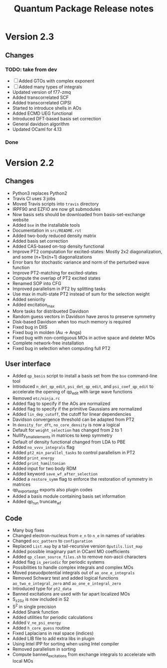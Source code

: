 #+TITLE: Quantum Package Release notes

* Version 2.3

** Changes

*** TODO: take from dev
  - [ ] Added GTOs with complex exponent
  - [ ] Added many types of integrals
  - Updated version of f77-zmq
  - Added transcorrelated SCF
  - Added transcorrelated CIPSI
  - Started to introduce shells in AOs
  - Added ECMD UEG functional
  - Introduced DFT-based basis set correction
  - General davidson algorithm
  - Updated OCaml for 4.13

*** Done

* Version 2.2

** Changes

  - Python3 replaces Python2
  - Travis CI uses 3 jobs
  - Moved Travis scripts into ~travis~ directory
  - IRPF90 and EZFIO are now git submodules
  - Now basis sets should be downloaded from basis-set-exchange website
  - Added ~bse~ in the installable tools
  - Documentation in ~src/README.rst~
  - Added two-body reduced density matrix
  - Added basis set correction
  - Added CAS-based on-top density functional
  - Improve PT2 computation for excited-states: Mostly 2x2
    diagonalization, and some (n+1)x(n+1) diagonalizations
  - Error bars for stochastic variance and norm of the perturbed wave function
  - Improve PT2-matching for excited-states
  - Compute the overlap of PT2 excited states
  - Renamed SOP into CFG
  - Improved parallelism in PT2 by splitting tasks
  - Use max in multi-state PT2 instead of sum for the selection weight
  - Added seniority
  - Added excitation_max
  - More tasks for distribueted Davidson
  - Random guess vectors in Davidson have zeros to preserve symmetry
  - Disk-based Davidson when too much memory is required
  - Fixed bug in DIIS
  - Fixed bug in molden (Au -> Angs)
  - Fixed bug with non-contiguous MOs in active space and deleter MOs
  - Complete network-free installation
  - Fixed bug in selection when computing full PT2

** User interface

  - Added ~qp_basis~ script to install a basis set from the ~bse~
    command-line tool
  - Introduced ~n_det_qp_edit~, ~psi_det_qp_edit~, and
    ~psi_coef_qp_edit~ to accelerate the opening of qp_edit with
    large wave functions
  - Removed ~etc/ninja.rc~
  - Added flag to specify if the AOs are normalized
  - Added flag to specify if the primitive Gaussians are normalized
  - Added ~lin_dep_cutoff~, the cutoff for linear dependencies
  - Davidson convergence threshold can be adapted from PT2
  - In ~density_for_dft~, ~no_core_density~ is now a logical
  - Default for ~weight_selection~ has changed from 2 to 1
  - Nullify_small_elements in matrices to keep symmetry
  - Default of density functional changed from LDA to PBE
  - Added ~no_vvvv_integrals~ flag
  - Added ~pt2_min_parallel_tasks~ to control parallelism in PT2
  - Added ~print_energy~
  - Added ~print_hamiltonian~
  - Added input for two body RDM
  - Added keyword ~save_wf_after_selection~
  - Added a ~restore_symm~ flag to enforce the restoration of
    symmetry in matrices
  - qp_export_as_tgz exports also plugin codes
  - Added a basis module containing basis set information
  - Added qp_run truncate_wf

** Code

  - Many bug fixes
  - Changed electron-nucleus from ~e_n~ to ~n_e~ in names of variables
  - Changed ~occ_pattern~ to ~configuration~
  - Replaced ~List.map~ by a tail-recursive version ~Qputils.list_map~
  - Added possible imaginary part in OCaml MO coefficients
  - Added ~qp_clean_source_files.sh~ to remove non-ascii characters
  - Added flag ~is_periodic~ for periodic systems
  - Possibilities to handle complex integrals and complex MOs
  - Moved pseuodpotential integrals out of ~ao_one_e_integrals~
  - Removed Schwarz test and added logical functions
    ~ao_two_e_integral_zero~ and ~ao_one_e_integral_zero~
  - Introduced type for ~pt2_data~
  - Banned excitations are used with far apart localized MOs
  - S_z2_Sz is now included in S2
  - S^2 in single precision
  - Added Shank function
  - Added utilities for periodic calculations
  - Added ~V_ne_psi_energy~
  - Added ~h_core_guess~ routine
  - Fixed Laplacians in real space (indices)
  - Added LIB file to add extra libs in plugin
  - Using Intel IPP for sorting when using Intel compiler
  - Removed parallelism in sorting
  - Compute banned_excitations from exchange integrals to accelerate with local MOs




